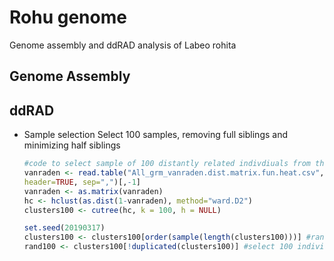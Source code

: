* Rohu genome
Genome assembly and ddRAD analysis of Labeo rohita

** Genome Assembly

** ddRAD

- Sample selection 
  Select 100 samples, removing full siblings and minimizing half siblings
  #+begin_src R
#code to select sample of 100 distantly related indivdiuals from the rohu founders
vanraden <- read.table("All_grm_vanraden.dist.matrix.fun.heat.csv",
header=TRUE, sep=",")[,-1]
vanraden <- as.matrix(vanraden)
hc <- hclust(as.dist(1-vanraden), method="ward.D2")
clusters100 <- cutree(hc, k = 100, h = NULL)

set.seed(20190317)
clusters100 <- clusters100[order(sample(length(clusters100)))] #randomise order
rand100 <- clusters100[!duplicated(clusters100)] #select 100 individuals
  #+end_src
